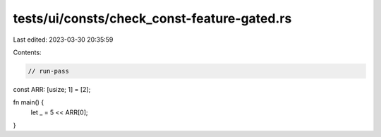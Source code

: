 tests/ui/consts/check_const-feature-gated.rs
============================================

Last edited: 2023-03-30 20:35:59

Contents:

.. code-block:: rs

    // run-pass

const ARR: [usize; 1] = [2];

fn main() {
    let _ = 5 << ARR[0];
}


